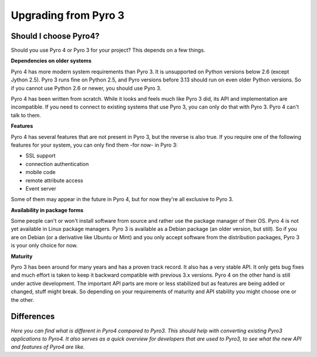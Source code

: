 Upgrading from Pyro 3
*********************

Should I choose Pyro4?
======================

Should you use Pyro 4 or Pyro 3 for your project? This depends on a few things.

**Dependencies on older systems**

Pyro 4 has more modern system requirements than Pyro 3.
It is unsupported on Python versions below 2.6 (except Jython 2.5).
Pyro 3 runs fine on Python 2.5, and Pyro versions before 3.13 should run on even older Python versions.
So if you cannot use Python 2.6 or newer, you should use Pyro 3.

Pyro 4 has been written from scratch. While it looks and feels much like Pyro 3 did, its API and implementation are incompatible.
If you need to connect to existing systems that use Pyro 3, you can only do that with Pyro 3. Pyro 4 can't talk to them.

**Features**

Pyro 4 has several features that are not present in Pyro 3, but the reverse is also true.
If you require one of the following features for your system, you can only find them -for now- in Pyro 3:

- SSL support
- connection authentication
- mobile code
- remote attribute access
- Event server

Some of them may appear in the future in Pyro 4, but for now they're all exclusive to Pyro 3.

**Availability in package forms**

Some people can't or won't install software from source and rather use the package manager of their OS.
Pyro 4 is not yet available in Linux package managers. Pyro 3 is available as a Debian package (an older version, but still).
So if you are on Debian (or a derivative like Ubuntu or Mint) and you only accept software from the distribution packages,
Pyro 3 is your only choice for now.

**Maturity**

Pyro 3 has been around for many years and has a proven track record. It also has a very stable API.
It only gets bug fixes and much effort is taken to keep it backward compatible with previous 3.x versions.
Pyro 4 on the other hand is still under active development.
The important API parts are more or less stabilized but as features are being added or changed, stuff might break.
So depending on your requirements of maturity and API stability you might choose one or the other.

Differences
===========

*Here you can find what is different in Pyro4 compared to Pyro3.
This should help with converting existing Pyro3 applications to Pyro4.
It also serves as a quick overview for developers that are used to Pyro3,
to see what the new API and features of Pyro4 are like.*
